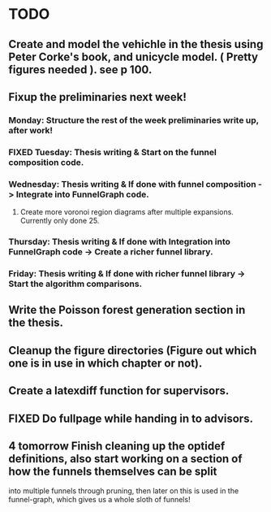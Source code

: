 * TODO 
** Create and model the vehichle in the thesis using Peter Corke's book, and unicycle model. ( Pretty figures needed ). see p 100.
** Fixup the preliminaries next week!
*** Monday: Structure the rest of the week preliminaries write up, after work!
*** FIXED Tuesday: Thesis writing & Start on the funnel composition code.
    CLOSED: [2019-02-19 Tue 17:41]
*** Wednesday: Thesis writing & If done with funnel composition -> Integrate into FunnelGraph code.
**** Create more voronoi region diagrams after multiple expansions. Currently only done 25.
*** Thursday: Thesis writing & If done with Integration into FunnelGraph code -> Create a richer funnel library.
*** Friday: Thesis writing & If done with richer funnel library -> Start the algorithm comparisons.
** Write the Poisson forest generation section in the thesis.
** Cleanup the figure directories (Figure out which one is in use in which chapter or not).
** Create a latexdiff function for supervisors.
** FIXED Do fullpage while handing in to advisors.
   CLOSED: [2019-02-22 Fri 15:32]
**  4 tomorrow Finish cleaning up the optidef definitions, also start working on a section of how the funnels themselves can be split
   into multiple funnels through pruning, then later on this is used in the funnel-graph, which gives us a whole sloth of funnels!
   
